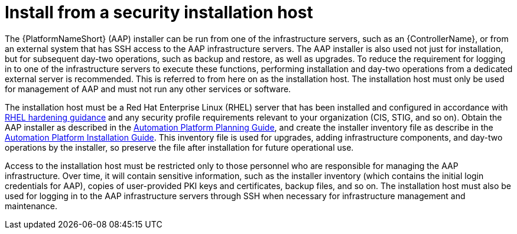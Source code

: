 // Module included in the following assemblies:
// downstream/assemblies/assembly-hardening-aap.adoc

[id="con-install-secure-host_{context}"]

= Install from a security installation host

[role="_abstract"]

The {PlatformNameShort} (AAP) installer can be run from one of the infrastructure servers, such as an {ControllerName}, or from an external system that has SSH access to the AAP infrastructure servers. The AAP installer is also used not just for installation, but for subsequent day-two operations, such as backup and restore, as well as upgrades. To reduce the requirement for logging in to one of the infrastructure servers to execute these functions, performing installation and day-two operations from a dedicated external server is recommended. This is referred to from here on as the installation host. The installation host must only be used for management of AAP and must not run any other services or software.

The installation host must be a Red Hat Enterprise Linux (RHEL) server that has been installed and configured in accordance with link:https://access.redhat.com/documentation/en-us/red_hat_enterprise_linux/8/html/security_hardening/index[RHEL hardening guidance] and any security profile requirements relevant to your organization (CIS, STIG, and so on). Obtain the AAP installer as described in the link:https://access.redhat.com/documentation/en-us/red_hat_ansible_automation_platform/2.4/html-single/red_hat_ansible_automation_platform_planning_guide/index#choosing_and_obtaining_a_red_hat_ansible_automation_platform_installer[Automation Platform Planning Guide], and create the installer inventory file as describe in the link:https://access.redhat.com/documentation/en-us/red_hat_ansible_automation_platform/2.4/html-single/red_hat_ansible_automation_platform_installation_guide/index#proc-editing-installer-inventory-file_platform-install-scenario[Automation Platform Installation Guide]. This inventory file is used for upgrades, adding infrastructure components, and day-two operations by the installer, so preserve the file after installation for future operational use.

Access to the installation host must be restricted only to those personnel who are responsible for managing the AAP infrastructure. Over time, it will contain sensitive information, such as the installer inventory (which contains the initial login credentials for AAP), copies of user-provided PKI keys and certificates, backup files, and so on. The installation host must also be used for logging in to the AAP infrastructure servers through SSH when necessary for infrastructure management and maintenance.